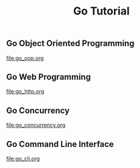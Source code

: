 #+TITLE:Go Tutorial
#+STARTUP:showall


** Go Object Oriented Programming 
   file:go_oop.org

** Go Web Programming
   file:go_http.org

** Go Concurrency
   file:go_concurrency.org

** Go Command Line Interface
   file:go_cli.org



